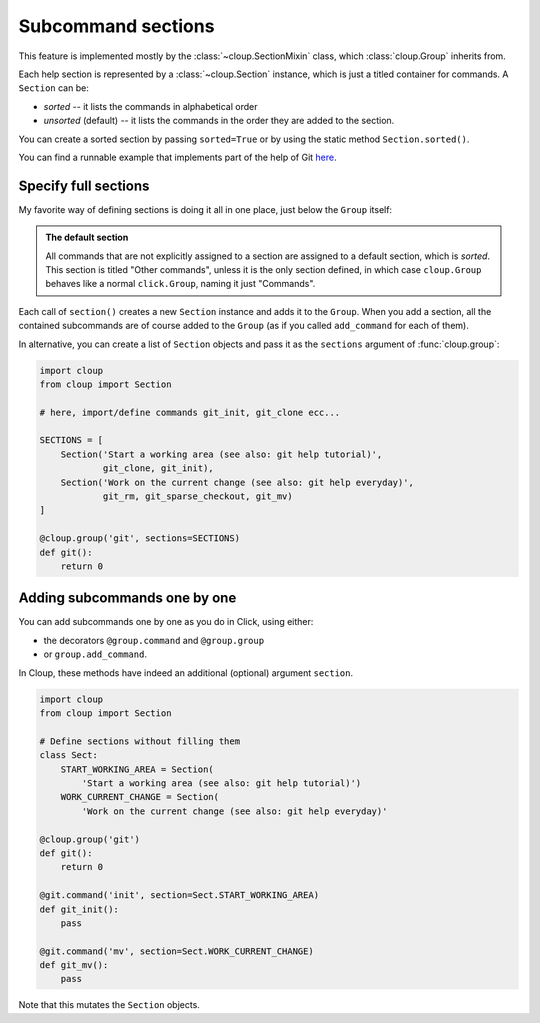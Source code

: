 Subcommand sections
===================

.. highlight:: none

This feature is implemented mostly by the :class:`~cloup.SectionMixin` class,
which :class:`cloup.Group` inherits from.

Each help section is represented by a :class:`~cloup.Section` instance, which
is just a titled container for commands. A ``Section`` can be:

- *sorted* -- it lists the commands in alphabetical order
- *unsorted* (default) -- it lists the commands in the order they are added to
  the section.

You can create a sorted section by passing ``sorted=True`` or by using the
static method ``Section.sorted()``.

You can find a runnable example that implements part of the help of Git
`here <https://github.com/janLuke/cloup/blob/master/examples/git_sections.py>`_.

Specify full sections
---------------------
My favorite way of defining sections is doing it all in one place, just below
the ``Group`` itself:

.. tabbed:: Code
    :new-group:

    .. code-block:: python

        import cloup
        from .commands import ( # import your subcommands implemented elsewhere
            git_init, git_clone, git_rm, git_sparse_checkout, git_mv)

        @cloup.group('git')
        def git():
            return 0

        git.section(
            'Start a working area (see also: git help tutorial)',
            git_clone,
            git_init
        )
        git.section(
            'Work on the current change (see also: git help everyday)',
            git_rm,
            git_sparse_checkout,
            git_mv
        )

        # The following lines are here just to show what happens when you add
        # commands without specifying a section: they are added to a default
        # **sorted** section, which is titled "Other commands" and shown at the
        # bottom of the command help
        git.add_command(cloup.command('fake-2', help='Fake command #2')(f))
        git.add_command(cloup.command('fake-1', help='Fake command #1')(f))


.. tabbed:: Generated help

    .. code-block:: none

        Usage: git [OPTIONS] COMMAND [ARGS]...

        Options:
          --help  Show this message and exit.

        Start a working area (see also: git help tutorial):
          clone            Clone a repository into a new directory
          init             Create an empty Git repository or reinitialize an...

        Work on the current change (see also: git help everyday):
          rm               Remove files from the working tree and from the index
          sparse-checkout  Initialize and modify the sparse-checkout
          mv               Move or rename a file, a directory, or a symlink

        Other commands:
          fake-1           Fake command #1
          fake-2           Fake command #2

.. admonition:: The default section

    All commands that are not explicitly assigned to a section are assigned to a
    default section, which is *sorted*. This section is titled "Other commands",
    unless it is the only section defined, in which case ``cloup.Group`` behaves
    like a normal ``click.Group``, naming it just "Commands".

Each call of ``section()`` creates a new ``Section`` instance and adds it to
the ``Group``. When you add a section, all the contained subcommands are of
course added to the ``Group`` (as if you called ``add_command`` for each of
them).

In alternative, you can create a list of ``Section`` objects and pass it as the
``sections`` argument of :func:`cloup.group`:

.. code-block:: python

    import cloup
    from cloup import Section

    # here, import/define commands git_init, git_clone ecc...

    SECTIONS = [
        Section('Start a working area (see also: git help tutorial)',
                git_clone, git_init),
        Section('Work on the current change (see also: git help everyday)',
                git_rm, git_sparse_checkout, git_mv)
    ]

    @cloup.group('git', sections=SECTIONS)
    def git():
        return 0

Adding subcommands one by one
-----------------------------
You can add subcommands one by one as you do in Click, using either:

- the decorators ``@group.command`` and ``@group.group``
- or ``group.add_command``.

In Cloup, these methods have indeed an additional (optional) argument ``section``.

.. code-block:: python

    import cloup
    from cloup import Section

    # Define sections without filling them
    class Sect:
        START_WORKING_AREA = Section(
            'Start a working area (see also: git help tutorial)')
        WORK_CURRENT_CHANGE = Section(
            'Work on the current change (see also: git help everyday)'

    @cloup.group('git')
    def git():
        return 0

    @git.command('init', section=Sect.START_WORKING_AREA)
    def git_init():
        pass

    @git.command('mv', section=Sect.WORK_CURRENT_CHANGE)
    def git_mv():
        pass

Note that this mutates the ``Section`` objects.

